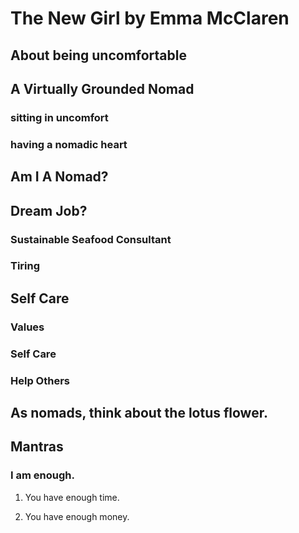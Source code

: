 * The New Girl by Emma McClaren
** About being uncomfortable
** A Virtually Grounded Nomad
*** sitting in uncomfort
*** having a nomadic heart
** Am I A Nomad?
** Dream Job?
*** Sustainable Seafood Consultant
*** Tiring
** Self Care
*** Values
*** Self Care
*** Help Others
** As nomads, think about the lotus flower.
** Mantras
*** I am enough.
**** You have enough time.
**** You have enough money.
